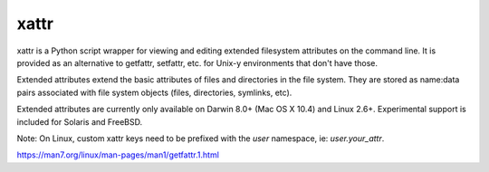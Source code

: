 xattr
-----

.. image:: https://travis-ci.org/xattr/xattr.svg?branch=master
    :target: https://travis-ci.org/xattr/xattr

xattr is a Python script wrapper for viewing and editing extended filesystem attributes on the command line. It is provided as an alternative to getfattr, setfattr, etc. for Unix-y environments that don't have those.

Extended attributes extend the basic attributes of files and directories
in the file system.  They are stored as name:data pairs associated with
file system objects (files, directories, symlinks, etc).

Extended attributes are currently only available on Darwin 8.0+ (Mac OS X 10.4)
and Linux 2.6+. Experimental support is included for Solaris and FreeBSD.

Note: On Linux, custom xattr keys need to be prefixed with the `user`
namespace, ie: `user.your_attr`.

https://man7.org/linux/man-pages/man1/getfattr.1.html
